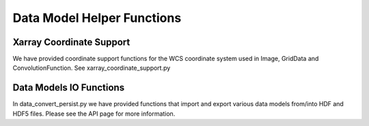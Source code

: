 .. _helper_functions:


Data Model Helper Functions
============================

Xarray Coordinate Support
-------------------------

We have provided coordinate support functions for the WCS coordinate system used in Image, GridData and ConvolutionFunction.
See xarray_coordinate_support.py

Data Models IO Functions
-------------------------
In data_convert_persist.py we have provided functions that import and export various data models from/into HDF and HDF5 files.
Please see the API page for more information.


